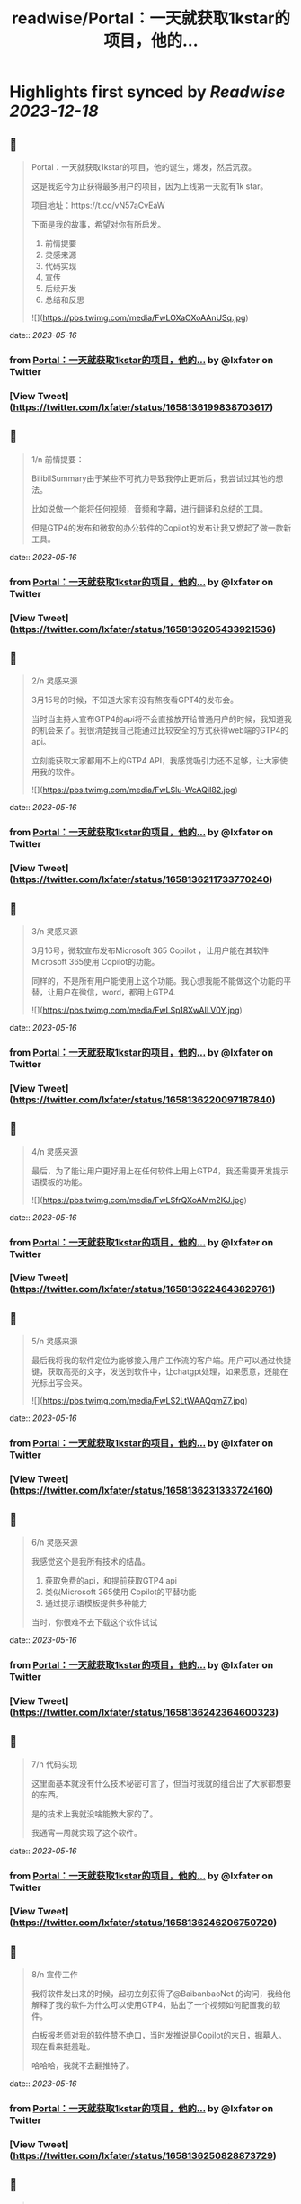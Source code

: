 :PROPERTIES:
:title: readwise/Portal：一天就获取1kstar的项目，他的...
:END:

:PROPERTIES:
:author: [[lxfater on Twitter]]
:full-title: "Portal：一天就获取1kstar的项目，他的..."
:category: [[tweets]]
:url: https://twitter.com/lxfater/status/1658136199838703617
:image-url: https://pbs.twimg.com/profile_images/1695490193007214593/ScJQC8nk.jpg
:END:

* Highlights first synced by [[Readwise]] [[2023-12-18]]
** 📌
#+BEGIN_QUOTE
Portal：一天就获取1kstar的项目，他的诞生，爆发，然后沉寂。

这是我迄今为止获得最多用户的项目，因为上线第一天就有1k star。

项目地址：https://t.co/vN57aCvEaW

下面是我的故事，希望对你有所启发。

1.  前情提要
2. 灵感来源
3. 代码实现
4. 宣传
5. 后续开发
6. 总结和反思 

![](https://pbs.twimg.com/media/FwLOXaOXoAAnUSq.jpg) 
#+END_QUOTE
    date:: [[2023-05-16]]
*** from _Portal：一天就获取1kstar的项目，他的..._ by @lxfater on Twitter
*** [View Tweet](https://twitter.com/lxfater/status/1658136199838703617)
** 📌
#+BEGIN_QUOTE
1/n 前情提要：

BilibilSummary由于某些不可抗力导致我停止更新后，我尝试过其他的想法。

比如说做一个能将任何视频，音频和字幕，进行翻译和总结的工具。

但是GTP4的发布和微软的办公软件的Copilot的发布让我又燃起了做一款新工具。 
#+END_QUOTE
    date:: [[2023-05-16]]
*** from _Portal：一天就获取1kstar的项目，他的..._ by @lxfater on Twitter
*** [View Tweet](https://twitter.com/lxfater/status/1658136205433921536)
** 📌
#+BEGIN_QUOTE
2/n 灵感来源

3月15号的时候，不知道大家有没有熬夜看GPT4的发布会。

当时当主持人宣布GTP4的api将不会直接放开给普通用户的时候，我知道我的机会来了。我很清楚我自己能通过比较安全的方式获得web端的GTP4的api。

立刻能获取大家都用不上的GTP4 API，我感觉吸引力还不足够，让大家使用我的软件。 

![](https://pbs.twimg.com/media/FwLSlu-WcAQiI82.jpg) 
#+END_QUOTE
    date:: [[2023-05-16]]
*** from _Portal：一天就获取1kstar的项目，他的..._ by @lxfater on Twitter
*** [View Tweet](https://twitter.com/lxfater/status/1658136211733770240)
** 📌
#+BEGIN_QUOTE
3/n 灵感来源

3月16号，微软宣布发布Microsoft 365 Copilot ，让用户能在其软件Microsoft 365使用 Copilot的功能。

同样的，不是所有用户能使用上这个功能。我心想我能不能做这个功能的平替，让用户在微信，word，都用上GTP4. 

![](https://pbs.twimg.com/media/FwLSp18XwAILV0Y.jpg) 
#+END_QUOTE
    date:: [[2023-05-16]]
*** from _Portal：一天就获取1kstar的项目，他的..._ by @lxfater on Twitter
*** [View Tweet](https://twitter.com/lxfater/status/1658136220097187840)
** 📌
#+BEGIN_QUOTE
4/n 灵感来源

最后，为了能让用户更好用上在任何软件上用上GTP4，我还需要开发提示语模板的功能。 

![](https://pbs.twimg.com/media/FwLSfrQXoAMm2KJ.jpg) 
#+END_QUOTE
    date:: [[2023-05-16]]
*** from _Portal：一天就获取1kstar的项目，他的..._ by @lxfater on Twitter
*** [View Tweet](https://twitter.com/lxfater/status/1658136224643829761)
** 📌
#+BEGIN_QUOTE
5/n 灵感来源

最后我将我的软件定位为能够接入用户工作流的客户端。用户可以通过快捷键，获取高亮的文字，发送到软件中，让chatgpt处理，如果愿意，还能在光标出写会来。 

![](https://pbs.twimg.com/media/FwLS2LtWAAQgmZ7.jpg) 
#+END_QUOTE
    date:: [[2023-05-16]]
*** from _Portal：一天就获取1kstar的项目，他的..._ by @lxfater on Twitter
*** [View Tweet](https://twitter.com/lxfater/status/1658136231333724160)
** 📌
#+BEGIN_QUOTE
6/n 灵感来源

我感觉这个是我所有技术的结晶。
1.  获取免费的api，和提前获取GTP4 api
2. 类似Microsoft 365使用 Copilot的平替功能
3.  通过提示语模板提供多种能力

当时，你很难不去下载这个软件试试 
#+END_QUOTE
    date:: [[2023-05-16]]
*** from _Portal：一天就获取1kstar的项目，他的..._ by @lxfater on Twitter
*** [View Tweet](https://twitter.com/lxfater/status/1658136242364600323)
** 📌
#+BEGIN_QUOTE
7/n 代码实现

这里面基本就没有什么技术秘密可言了，但当时我就的组合出了大家都想要的东西。

是的技术上我就没啥能教大家的了。

我通宵一周就实现了这个软件。 
#+END_QUOTE
    date:: [[2023-05-16]]
*** from _Portal：一天就获取1kstar的项目，他的..._ by @lxfater on Twitter
*** [View Tweet](https://twitter.com/lxfater/status/1658136246206750720)
** 📌
#+BEGIN_QUOTE
8/n 宣传工作

我将软件发出来的时候，起初立刻获得了@BaibanbaoNet 的询问，我给他解释了我的软件为什么可以使用GTP4，贴出了一个视频如何配置我的软件。

白板报老师对我的软件赞不绝口，当时发推说是Copilot的末日，掘墓人。现在看来挺羞耻。

哈哈哈，我就不去翻推特了。 
#+END_QUOTE
    date:: [[2023-05-16]]
*** from _Portal：一天就获取1kstar的项目，他的..._ by @lxfater on Twitter
*** [View Tweet](https://twitter.com/lxfater/status/1658136250828873729)
** 📌
#+BEGIN_QUOTE
9/n 宣传工作
你没看错，我的软件配置需要出一个20分钟的视频来教学，就算如此还是又很多人，不断地问如何使用。

当然这一切都归功于 @BaibanbaoNet的宣传。
学习如何使用这个软件的视频多人看，导致我的B站账号还涨粉500粉丝。 

![](https://pbs.twimg.com/media/FwLVgA4WcAEUgMh.png) 
#+END_QUOTE
    date:: [[2023-05-16]]
*** from _Portal：一天就获取1kstar的项目，他的..._ by @lxfater on Twitter
*** [View Tweet](https://twitter.com/lxfater/status/1658136255518105602)
** 📌
#+BEGIN_QUOTE
10/n 宣传工作

当时@dote 宝玉老师看到，他给我转发了我的应用。他还提示我应该录制几个短视频来说明如何使用工具。

猫娘嘴替，就是将你说过的话转化为猫娘的口气。本应该是一个输入法级别的应用。

实际上在任何可以码字的对话框都是使用，这样其实在编辑器中也能生成文章

https://t.co/DHzbaarGWY 
#+END_QUOTE
    date:: [[2023-05-16]]
*** from _Portal：一天就获取1kstar的项目，他的..._ by @lxfater on Twitter
*** [View Tweet](https://twitter.com/lxfater/status/1658136262124130304)
** 📌
#+BEGIN_QUOTE
11/n 宣传工作

为了教会大家使用软件，我还拉了tg群。很快就突破了1000人了。 

![](https://pbs.twimg.com/media/FwLYDRKXwAMXPtC.png) 
#+END_QUOTE
    date:: [[2023-05-16]]
*** from _Portal：一天就获取1kstar的项目，他的..._ by @lxfater on Twitter
*** [View Tweet](https://twitter.com/lxfater/status/1658136269246058496)
** 📌
#+BEGIN_QUOTE
11/n 后续开发

由于长期熬夜，我停止了软件的开发一周。

后续我继续开发如下功能：
1. 自动更新
2. agent功能，联网功能
3. 桥接api到本地服务器

https://t.co/wqv0png3rG

大部分用户都没能看到这些功能。因为某些原因，我开始将我的B站视频全部删除了，项目换成了英文。 
#+END_QUOTE
    date:: [[2023-05-16]]
*** from _Portal：一天就获取1kstar的项目，他的..._ by @lxfater on Twitter
*** [View Tweet](https://twitter.com/lxfater/status/1658136274077892614)
** 📌
#+BEGIN_QUOTE
12/n 后续开发

在听@tinyfool 的space后，我彻底下定决心将我的应用去除中文，变成全英文。

并决定将软件的服务客户变成英文客户。

我开始意识到有些东西不是我一个能做好的了。我就放弃了开发。。。

是的我又放弃了。。。 
#+END_QUOTE
    date:: [[2023-05-16]]
*** from _Portal：一天就获取1kstar的项目，他的..._ by @lxfater on Twitter
*** [View Tweet](https://twitter.com/lxfater/status/1658136278628700160)
** 📌
#+BEGIN_QUOTE
13/n 总结
如何获取灵感：

尝试做某些收费软件的开源替代是一个十分不错的项目点子。不过要求你看得项目很多。

我开始尝试做出大公司软件得平替了，多亏我看的代码足够多。有时候，你确实能做某些东西的开源替代，应该能爆发式的增长。因为这个点子有大公司背书说明有价值。 
#+END_QUOTE
    date:: [[2023-05-16]]
*** from _Portal：一天就获取1kstar的项目，他的..._ by @lxfater on Twitter
*** [View Tweet](https://twitter.com/lxfater/status/1658136283108245510)
** 📌
#+BEGIN_QUOTE
14/n 总结
如何宣传：

分享有价值的信息，提高自己的人气。当产品发布的时候，他们就会主动帮你宣传。不仅仅是我提到了前面的两位老师，我微信上还认识了不少朋友，包括汇聚众多独立开发者的微信群的群主，@vista8。 
#+END_QUOTE
    date:: [[2023-05-16]]
*** from _Portal：一天就获取1kstar的项目，他的..._ by @lxfater on Twitter
*** [View Tweet](https://twitter.com/lxfater/status/1658136288334323712)
** 📌
#+BEGIN_QUOTE
15/n 反思：
应该使用成功的ui设计方案：

进入了@vista8的群后，很多朋友和我反应我的软件特别难用。哈哈哈。

后来我仔细看了看，几乎没有人的软件的交互设计和我的一样，大家都和某款界面类似。根本原因是用户需要学习新界面的使用，而用户是不想学习的。

使用成熟的设计是一个永远不会出错的选择 
#+END_QUOTE
    date:: [[2023-05-16]]
*** from _Portal：一天就获取1kstar的项目，他的..._ by @lxfater on Twitter
*** [View Tweet](https://twitter.com/lxfater/status/1658136294265081856)
** 📌
#+BEGIN_QUOTE
15/n 反思：
不要做没有前景的项目：

随着openai和其他不可抗力对这类应用的打击。我预判我的应用其实没有存在的必要了，因为我一直做免费应用，根本资金没办法对抗风险。

我删除了B站的宣传视频，项目进入封档状态。当时tg群到了1000人后就不能删除了。 
#+END_QUOTE
    date:: [[2023-05-16]]
*** from _Portal：一天就获取1kstar的项目，他的..._ by @lxfater on Twitter
*** [View Tweet](https://twitter.com/lxfater/status/1658136301458309121)
** 📌
#+BEGIN_QUOTE
故事结束了吗？
         我的故事还没有结束，我几乎尝试了所有的应用类型，浏览器插件，桌面应用，网站。
         我还么没介绍我的网站类型的应用，但是我觉分享得够多了，是时候认真工作，认真生活了，保持健康。
         
https://t.co/yxpvWTo4bZ 
#+END_QUOTE
    date:: [[2023-05-16]]
*** from _Portal：一天就获取1kstar的项目，他的..._ by @lxfater on Twitter
*** [View Tweet](https://twitter.com/lxfater/status/1658136305442885634)
** 📌
#+BEGIN_QUOTE
我几乎没有拒绝过别人的分享的邀请，某些不合情理的除外。

我几乎都分享了我对产品，代码的核心看法，但是这些知识会在一两周内过时。

大家经常认为只有成功的人才值得分享他们的经验，其实错了，失败往往比成功更加值得分享。

在社区里面学习，然后分享给社区。respect！ 
#+END_QUOTE
    date:: [[2023-05-16]]
*** from _Portal：一天就获取1kstar的项目，他的..._ by @lxfater on Twitter
*** [View Tweet](https://twitter.com/lxfater/status/1658136309519745024)